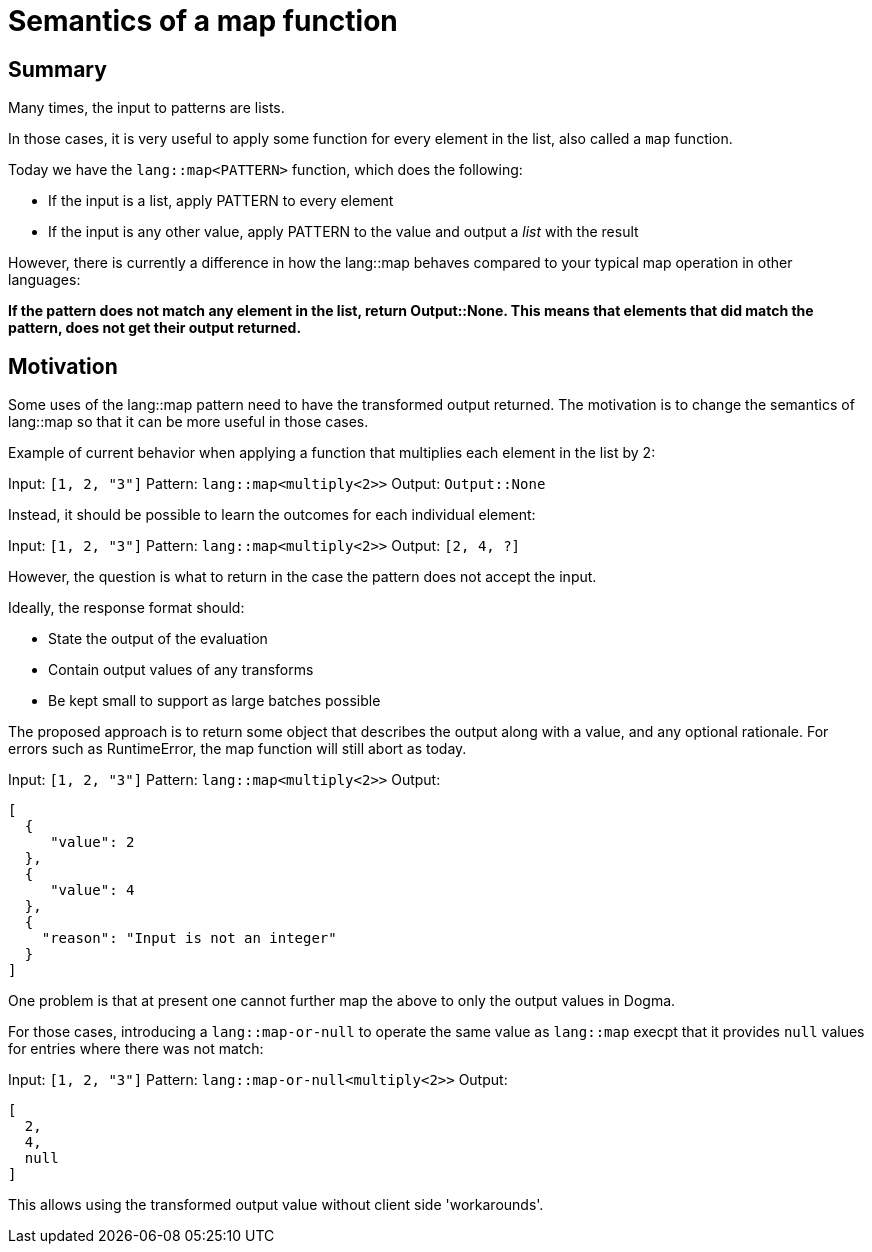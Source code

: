 # Semantics of a map function

## Summary

Many times, the input to patterns are lists.

In those cases, it is very useful to apply some function for every element in the list, also called a `map` function.

Today we have the `lang::map<PATTERN>` function, which does the following:

* If the input is a list, apply PATTERN to every element
* If the input is any other value, apply PATTERN to the value and output a _list_ with the result

However, there is currently a difference in how the lang::map behaves compared to your typical map operation in other languages:

*If the pattern does not match any element in the list, return Output::None. This means that elements that did match the pattern, does not get their output returned.*

## Motivation

Some uses of the lang::map pattern need to have the transformed output returned. The motivation is to change the semantics of lang::map so that it can be more useful in those cases.

Example of current behavior when applying a function that multiplies each element in the list by 2:

Input: `[1, 2, "3"]`
Pattern: `lang::map<multiply<2>>`
Output: `Output::None`

Instead, it should be possible to learn the outcomes for each individual element:

Input: `[1, 2, "3"]`
Pattern: `lang::map<multiply<2>>`
Output: `[2, 4, ?]`

However, the question is what to return in the case the pattern does not accept the input.

Ideally, the response format should:

* State the output of the evaluation
* Contain output values of any transforms
* Be kept small to support as large batches possible

The proposed approach is to return some object that describes the output along with a value, and any optional rationale. For errors such as RuntimeError, the map function will still abort as today.

Input: `[1, 2, "3"]`
Pattern: `lang::map<multiply<2>>`
Output: 
```
[
  {
     "value": 2
  },
  {
     "value": 4
  },
  {
    "reason": "Input is not an integer"
  }
]
```

One problem is that at present one cannot further map the above to only the output values in Dogma.

For those cases, introducing a `lang::map-or-null` to operate the same value as `lang::map` execpt that it provides `null` values for entries where there was not match:

Input: `[1, 2, "3"]`
Pattern: `lang::map-or-null<multiply<2>>`
Output: 
```
[
  2,
  4,
  null
]
```

This allows using the transformed output value without client side 'workarounds'.
